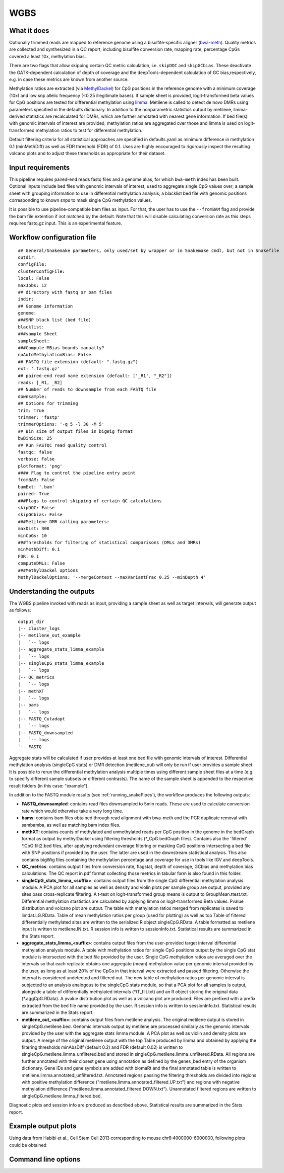 .. _WGBS:

WGBS
====


What it does
------------

Optionally trimmed reads are mapped to reference genome using a bisulfite-specific aligner (`bwa-meth <https://github.com/brentp/bwa-meth>`__).
Quality metrics are collected and synthesized in a QC report, including bisulfite conversion rate, mapping rate, percentage CpGs covered a least 10x, methylation bias.

There are two flags that allow skipping certain QC metric calculation, i.e. ``skipDOC`` and ``skipGCbias``. These deactivate the GATK-dependent calculation of depth of coverage and the deepTools-dependent calculation of GC bias,respectively, e.g. in case these metrics are known from another source.

Methylation ratios are extracted (via `MethylDackel <https://github.com/dpryan79/MethylDackel>`__) for CpG positions in the reference genome with a minimum coverage (10x) and low snp allelic frequency (<0.25 illegitimate bases).
If sample sheet is provided, logit-transformed beta values for CpG positions are tested for differential methylation using `limma <https://bioconductor.org/packages/release/bioc/html/limma.html>`__.
Metilene is called to detect de novo DMRs using parameters specified in the defaults dictionary. In addition to the nonparametric statistics output by metilene, limma-derived statistics are recalculated for DMRs, which are further annotated with nearest gene information.
If bed file(s) with genomic intervals of interest are provided, methylation ratios are aggregated over those and limma is used on logit-transformed methylation ratios to test for differential methylation.

Default filtering criteria for all statistical approaches are specified in defaults.yaml as minimum difference in methylation 0.1 (minMethDiff) as well as FDR threshold (FDR) of 0.1. Uses are highly encouraged to rigorously inspect the resulting volcano plots and to adjust these thresholds as appropriate for their dataset.


.. image:: ../images/WGBS_pipeline.png

Input requirements
------------------

This pipeline requires paired-end reads fastq files and a genome alias, for which ``bwa-meth`` index has been built.
Optional inputs include bed files with genomic intervals of interest, used to aggregate single CpG values over; a sample sheet with grouping information to use in differential methylation analysis; a blacklist bed file with genomic positions corresponding to known snps to mask single CpG methylation values.

It is possible to use pipeline-compatible bam files as input. For that, the user has to use the ``--fromBAM`` flag and provide the bam file extention if not matched by the default. Note that this will disable calculating conversion rate as this steps requires fastq.gz input. This is an experimental feature.


Workflow configuration file
---------------------------

.. parsed-literal::

	## General/Snakemake parameters, only used/set by wrapper or in Snakemake cmdl, but not in Snakefile
	outdir:
	configFile:
	clusterConfigFile:
	local: False
	maxJobs: 12
	## directory with fastq or bam files
	indir:
	## Genome information
	genome:
	###SNP black list (bed file)
	blacklist:
	###sample Sheet
	sampleSheet:
	###Compute MBias bounds manually?
	noAutoMethylationBias: False
	## FASTQ file extension (default: ".fastq.gz")
	ext: '.fastq.gz'
	## paired-end read name extension (default: ['_R1', "_R2"])
	reads: [_R1, _R2]
	## Number of reads to downsample from each FASTQ file
	downsample:
	## Options for trimming
	trim: True
	trimmer: 'fastp'
	trimmerOptions: '-q 5 -l 30 -M 5'
	## Bin size of output files in bigWig format
	bwBinSize: 25
	## Run FASTQC read quality control
	fastqc: false
	verbose: False
	plotFormat: 'png'
	#### Flag to control the pipeline entry point
	fromBAM: False
	bamExt: '.bam'
	paired: True
	###Flags to control skipping of certain QC calculations
	skipDOC: False
	skipGCbias: False
	###Metilene DMR calling parameters:
	maxDist: 300
	minCpGs: 10
	###Thresholds for filtering of statistical comparisons (DMLs and DMRs)
	minMethDiff: 0.1
	FDR: 0.1
	computeDMLs: False
	###MethylDackel options
	MethylDackelOptions: '--mergeContext --maxVariantFrac 0.25 --minDepth 4'


Understanding the outputs
---------------------------

The WGBS pipeline invoked with reads as input, providing a sample sheet as well as target intervals, will generate output as follows:

::

    output_dir
    |-- cluster_logs
    |-- metilene_out_example
    |   `-- logs
    |-- aggregate_stats_limma_example
    |   `-- logs
    |-- singleCpG_stats_limma_example
    |   `-- logs
    |-- QC_metrics
    |   `-- logs
    |-- methXT
    |   `-- logs
    |-- bams
    |   `-- logs
    |-- FASTQ_Cutadapt
    |   `-- logs
    |-- FASTQ_downsampled
    |   `-- logs
    `-- FASTQ

Aggregate stats will be calculated if user provides at least one bed file with genomic intervals of interest. Differential methylation analysis (singleCpG stats) or DMR detection (metilene_out) will only be run if user provides a sample sheet. It is possible to rerun the differential methylation analysis multiple times using different sample sheet files at a time (e.g. to specify different sample subsets or different contrasts). The name of the sample sheet is appended to the respective result folders (in this case: "example").

In addition to the FASTQ module results (see :ref:`running_snakePipes`), the workflow produces the following outputs:

- **FASTQ_downsampled**: contains read files downsampled to 5mln reads. These are used to calculate conversion rate which would otherwise take a very long time.

- **bams**: contains bam files obtained through read alignment with bwa-meth and the PCR duplicate removal with sambamba, as well as matching bam index files.

- **methXT**: contains counts of methylated and unmethylated reads per CpG position in the genome in the bedGraph format as output by methylDackel using filtering thresholds (\*_CpG.bedGraph files). Contains also the 'filtered' \*.CpG.filt2.bed files, after applying redundant coverage filtering or masking CpG positions intersecting a bed file with SNP positions if provided by the user. The latter are used in the downstream statistical analysis. This also contains bigWig files containing the methylation percentage and coverage for use in tools like IGV and deepTools.

- **QC_metrics**: contains output files from conversion rate, flagstat, depth of coverage, GCbias and methylation bias calculations. The QC report in pdf format collecting those metrics in tabular form is also found in this folder.

- **singleCpG_stats_limma_<suffix>**: contains output files from the single CpG differential methylation analysis module. A PCA plot for all samples as well as density and violin plots per sample group are output, provided any sites pass cross-replicate filtering. A t-test on logit-transformed group means is output to GroupMean.ttest.txt. Differential methylation stastistics are calculated by applying limma on logit-transformed Beta values. Pvalue distribution and volcano plot are output. The table with methylation ratios merged from replicates is saved to limdat.LG.RData. Table of mean methylation ratios per group (used for plotting) as well as top Table of filtered differentially methylated sites are written to the serialized R object singleCpG.RData. A table formatted as metilene input is written to metilene.IN.txt. R session info is written to sessionInfo.txt. Statistical results are summarized in the Stats report.

- **aggregate_stats_limma_<suffix>**: contains output files from the user-provided target interval differential methylation analysis module. A table with methylation ratios for single CpG positions output by the single CpG stat module is intersected with the bed file provided by the user. Single CpG methylation ratios are averaged over the intervals so that each replicate obtains one aggregate (mean) methylation value per genomic interval provided by the user, as long as at least 20% of the CpGs in that interval were extracted and passed filtering. Otherwise the interval is considered undetected and filtered out. The new table of methylation ratios per genomic interval is subjected to an analysis analogous to the singleCpG stats module, so that a PCA plot for all samples is output, alongside a table of differentially methylated intervals (\*tT_filt.txt) and an R object storing the original data (\*.aggCpG.RData). A pvalue distribution plot as well as a volcano plot are produced. Files are prefixed with a prefix extracted from the bed file name provided by the user. R session info is written to sessionInfo.txt. Statistical results are summarized in the Stats report.

- **metilene_out_<suffix>**: contains output files from metilene analysis. The original metilene output is stored in singleCpG.metilene.bed. Genomic intervals output by metilene are processed similarly as the genomic intervals provided by the user with the aggregate stats limma module. A PCA plot as well as violin and density plots are output. A merge of the original metilene output with the top Table produced by limma and obtained by applying the filtering thresholds minAbsDiff (default 0.2) and FDR (default 0.02) is written to singleCpG.metilene.limma_unfiltered.bed and stored in singleCpG.metilene.limma_unfiltered.RData. All regions are further annotated with their closest gene using annotation as defined by the genes_bed entry of the organism dictionary. Gene IDs and gene symbols are added with biomaRt and the final annotated table is written to metilene.limma.annotated_unfiltered.txt. Annotated regions passing the filtering thresholds are divided into regions with positive methylation difference ("metilene.limma.annotated_filtered.UP.txt") and regions with negative methylation difference ("metilene.limma.annotated_filtered.DOWN.txt"). Unannotated filtered regions are written to singleCpG.metilene.limma_filtered.bed.

Diagnostic plots and session info are produced as described above. Statistical results are summarized in the Stats report.


Example output plots
--------------------

Using data from Habibi et al., Cell Stem Cell 2013 corresponding to mouse chr6:4000000-6000000, following plots could be obtained:

.. image:: ../images/limdat.LG.CC.PCA.png

.. image:: ../images/Beta.MeanXgroup.all.violin.png

.. image:: ../images/SingleCpG_pvalue.distribution.png

.. image:: ../images/SingleCpG_volcano.plot.png


Command line options
--------------------

.. argparse::
    :func: parse_args
    :filename: ../snakePipes/workflows/WGBS/WGBS
    :prog: WGBS
    :nodefault:
